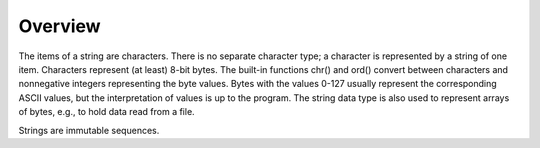 ========
Overview
========

The items of a string are characters. There is no separate character type; a character is represented by a string of one item. Characters represent (at least) 8-bit bytes. The built-in functions chr() and ord() convert between characters and nonnegative integers representing the byte values. Bytes with the values 0-127 usually represent the corresponding ASCII values, but the interpretation of values is up to the program. The string data type is also used to represent arrays of bytes, e.g., to hold data read from a file.

Strings are immutable sequences.


